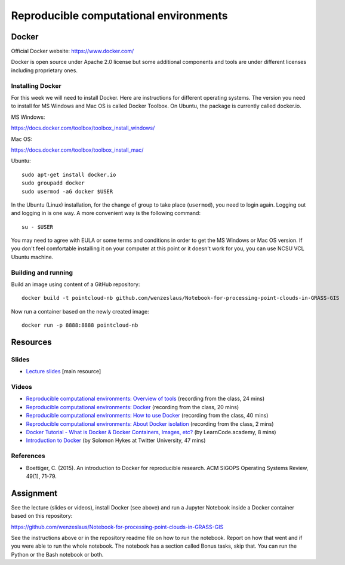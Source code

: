 Reproducible computational environments
=======================================



Docker
------

Official Docker website: https://www.docker.com/

Docker is open source under Apache 2.0 license but some additional
components and tools are under different licenses including proprietary
ones.

Installing Docker
`````````````````

For this week we will need to install Docker. Here are instructions for different operating systems. The version you need to install for MS Windows and Mac OS is called Docker Toolbox. On Ubuntu, the package is currently called docker.io.

MS Windows:

https://docs.docker.com/toolbox/toolbox_install_windows/

Mac OS:

https://docs.docker.com/toolbox/toolbox_install_mac/

Ubuntu:

::

    sudo apt-get install docker.io
    sudo groupadd docker
    sudo usermod -aG docker $USER

In the Ubuntu (Linux) installation, for the change of group to take
place (``usermod``), you need to login again.
Logging out and logging in is one way. A more convenient way
is the following command:

::

    su - $USER

You may need to agree with EULA or some terms and conditions in order
to get the MS Windows or Mac OS version. If you don't feel comfortable
installing it on your computer at this point or it doesn't work for you,
you can use NCSU VCL Ubuntu machine.

Building and running
````````````````````

Build an image using content of a GitHub repository::

    docker build -t pointcloud-nb github.com/wenzeslaus/Notebook-for-processing-point-clouds-in-GRASS-GIS

Now run a container based on the newly created image::

    docker run -p 8888:8888 pointcloud-nb

Resources
---------

Slides
``````

* `Lecture slides <../lectures/environments.html>`_ [main resource]

Videos
``````

* `Reproducible computational environments: Overview of tools <http://fatra.cnr.ncsu.edu/open-science-course/environments-intro.mp4>`_ (recording from the class, 24 mins)
* `Reproducible computational environments: Docker <http://fatra.cnr.ncsu.edu/open-science-course/environments-docker.mp4>`_ (recording from the class, 20 mins)
* `Reproducible computational environments: How to use Docker <http://fatra.cnr.ncsu.edu/open-science-course/environments-docker-how.mp4>`_ (recording from the class, 40 mins)
* `Reproducible computational environments: About Docker isolation <http://fatra.cnr.ncsu.edu/open-science-course/environments-docker-isolation.mp4>`_ (recording from the class, 2 mins)
* `Docker Tutorial - What is Docker & Docker Containers, Images, etc? <https://www.youtube.com/watch?v=pGYAg7TMmp0>`_ (by LearnCode.academy, 8 mins)
* `Introduction to Docker <https://www.youtube.com/watch?v=Q5POuMHxW-0>`_ (by Solomon Hykes at Twitter University, 47 mins)

References
``````````

* Boettiger, C. (2015). An introduction to Docker for reproducible research. ACM SIGOPS Operating Systems Review, 49(1), 71-79.

Assignment
----------

See the lecture (slides or videos), install Docker (see above) and run
a Jupyter Notebook inside a Docker container based on this repository:

https://github.com/wenzeslaus/Notebook-for-processing-point-clouds-in-GRASS-GIS

See the instructions above or in the repository readme file on how to
run the notebook. Report on how that went and if you were able to run
the whole notebook. The notebook has a section called Bonus tasks,
skip that. You can run the Python or the Bash notebook or both.
